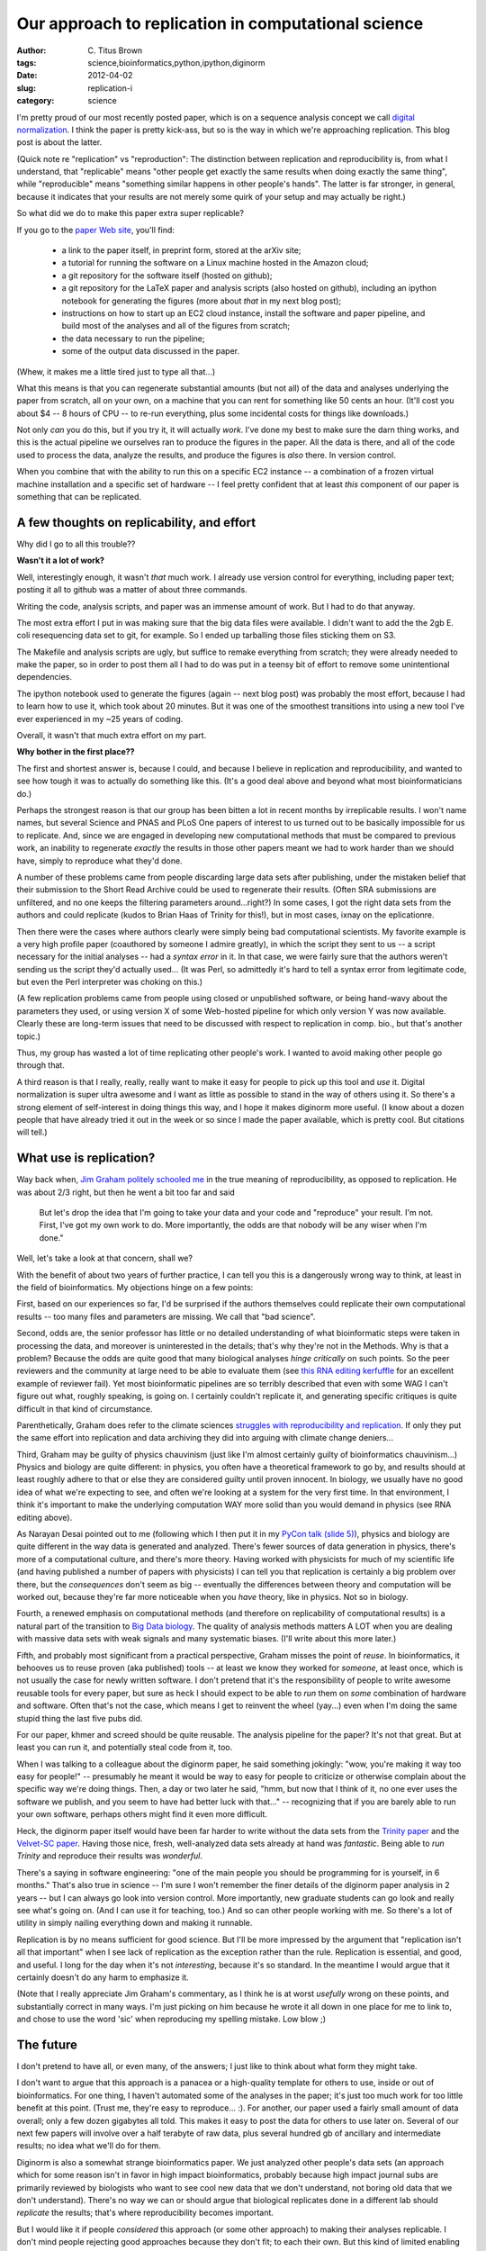 Our approach to replication in computational science
####################################################

:author: C\. Titus Brown
:tags: science,bioinformatics,python,ipython,diginorm
:date: 2012-04-02
:slug: replication-i
:category: science


I'm pretty proud of our most recently posted paper, which is on a
sequence analysis concept we call `digital normalization
<http://ged.msu.edu/papers/2012-diginorm/>`__.  I think the paper is
pretty kick-ass, but so is the way in which we're approaching
replication.  This blog post is about the latter.

(Quick note re "replication" vs "reproduction": The distinction
between replication and reproducibility is, from what I understand,
that "replicable" means "other people get exactly the same results
when doing exactly the same thing", while "reproducible" means
"something similar happens in other people's hands".  The latter is
far stronger, in general, because it indicates that your results are
not merely some quirk of your setup and may actually be right.)

So what did we do to make this paper extra super replicable?

If you go to the `paper Web site
<http://ged.msu.edu/papers/2012-diginorm/>`__, you'll find:

 - a link to the paper itself, in preprint form, stored at the arXiv
   site;

 - a tutorial for running the software on a Linux machine hosted in
   the Amazon cloud;

 - a git repository for the software itself (hosted on github);

 - a git repository for the LaTeX paper and analysis scripts (also
   hosted on github), including an ipython notebook for generating the
   figures (more about *that* in my next blog post);

 - instructions on how to start up an EC2 cloud instance, install the
   software and paper pipeline, and build most of the analyses and all
   of the figures from scratch;

 - the data necessary to run the pipeline;

 - some of the output data discussed in the paper.

(Whew, it makes me a little tired just to type all that...)

What this means is that you can regenerate substantial amounts (but
not all) of the data and analyses underlying the paper from scratch,
all on your own, on a machine that you can rent for something like 50
cents an hour.  (It'll cost you about $4 -- 8 hours of CPU -- to
re-run everything, plus some incidental costs for things like downloads.)

Not only *can* you do this, but if you try it, it will actually *work*.
I've done my best to make sure the darn thing works, and this is the
actual pipeline we ourselves ran to produce the figures in the paper.
All the data is there, and all of the code used to process the data,
analyze the results, and produce the figures is *also* there. In
version control.

When you combine that with the ability to run this on a specific EC2
instance -- a combination of a frozen virtual machine installation and
a specific set of hardware -- I feel pretty confident that at least
*this* component of our paper is something that can be replicated.

A few thoughts on replicability, and effort
-------------------------------------------

Why did I go to all this trouble??

**Wasn't it a lot of work?**

Well, interestingly enough, it wasn't *that* much work.  I already
use version control for everything, including paper text; posting it
all to github was a matter of about three commands.

Writing the code, analysis scripts, and paper was an immense amount of
work.  But I had to do that anyway.

The most extra effort I put in was making sure that the big data files
were available.  I didn't want to add the the 2gb E. coli resequencing
data set to git, for example.  So I ended up tarballing those files
sticking them on S3.

The Makefile and analysis scripts are ugly, but suffice to remake
everything from scratch; they were already needed to make the paper,
so in order to post them all I had to do was put in a teensy bit of
effort to remove some unintentional dependencies.

The ipython notebook used to generate the figures (again -- next blog
post) was probably the most effort, because I had to learn how to use
it, which took about 20 minutes.  But it was one of the smoothest
transitions into using a new tool I've ever experienced in my ~25 years
of coding.

Overall, it wasn't that much extra effort on my part.

**Why bother in the first place??**

The first and shortest answer is, because I could, and because I
believe in replication and reproducibility, and wanted to see how
tough it was to actually do something like this.  (It's a good deal
above and beyond what most bioinformaticians do.)

Perhaps the strongest reason is that our group has been bitten a lot
in recent months by irreplicable results.  I won't name names, but
several Science and PNAS and PLoS One papers of interest to us turned
out to be basically impossible for us to replicate.  And, since we are
engaged in developing new computational methods that must be compared
to previous work, an inability to
regenerate *exactly* the results in those other papers meant we had to
work harder than we should have, simply to reproduce what they'd done.

A number of these problems came from people discarding large data sets
after publishing, under the mistaken belief that their submission to
the Short Read Archive could be used to regenerate their results.
(Often SRA submissions are unfiltered, and no one keeps the filtering
parameters around...right?)  In some cases, I got the right data sets
from the authors and could replicate (kudos to Brian Haas of Trinity
for this!), but in most cases, ixnay on the eplicationre.

Then there were the cases where authors clearly were simply being bad
computational scientists.  My favorite example is a very high profile
paper (coauthored by someone I admire greatly), in which the script
they sent to us -- a script necessary for the initial analyses -- had
a *syntax error* in it.  In that case, we were fairly sure that the
authors weren't sending us the script they'd actually used...  (It was
Perl, so admittedly it's hard to tell a syntax error from legitimate
code, but even the Perl interpreter was choking on this.)

(A few replication problems came from people using closed or
unpublished software, or being hand-wavy about the parameters they
used, or using version X of some Web-hosted pipeline for which only
version Y was now available.  Clearly these are long-term issues that
need to be discussed with respect to replication in comp. bio., but
that's another topic.)

Thus, my group has wasted a lot of time replicating other people's
work.  I wanted to avoid making other people go through that.

A third reason is that I really, really, really want to make it easy
for people to pick up this tool and *use* it.  Digital normalization
is super ultra awesome and I want as little as possible to stand in
the way of others using it.  So there's a strong element of
self-interest in doing things this way, and I hope it makes diginorm
more useful.  (I know about a dozen people that have already tried it
out in the week or so since I made the paper available, which is
pretty cool.  But citations will tell.)

What use is replication?
------------------------

Way back when, `Jim Graham politely schooled me
<http://www.scimatic.com/node/361>`__ in the true meaning of
reproducibility, as opposed to replication.  He was about 2/3 right,
but then he went a bit too far and said

   But let's drop the idea that I'm going to take your data and your
   code and "reproduce" your result. I'm not. First, I've got my own
   work to do. More importantly, the odds are that nobody will be any
   wiser when I'm done."

Well, let's take a look at that concern, shall we?

With the benefit of about two years of further practice, I can tell
you this is a dangerously wrong way to think, at least in the field of
bioinformatics.  My objections hinge on a few points:

First, based on our experiences so far, I'd be surprised if the
authors themselves could replicate their own computational results --
too many files and parameters are missing.  We call that "bad
science".

Second, odds are, the senior professor has little or no detailed
understanding of what bioinformatic steps were taken in processing the
data, and moreover is uninterested in the details; that's why they're
not in the Methods.  Why is that a problem?  Because the odds are
quite good that many biological analyses *hinge critically* on such
points.  So the peer reviewers and the community at large need to be
able to evaluate them (see `this RNA editing kerfuffle
<http://seqanswers.com/forums/showthread.php?t=18501>`__ for an
excellent example of reviewer fail).  Yet most bioinformatic pipelines
are so terribly described that even with some WAG I can't figure out
what, roughly speaking, is going on.  I certainly couldn't replicate
it, and generating specific critiques is quite difficult in that kind
of circumstance.

Parenthetically, Graham does refer to the climate sciences `struggles
with reproducibility and replication
<http://www.realclimate.org/index.php/archives/2009/02/on-replication/langswitch_lang/in/>`__.  If only they put the same effort into replication and
data archiving they did into arguing with climate change deniers...

Third, Graham may be guilty of physics chauvinism (just like I'm
almost certainly guilty of bioinformatics chauvinism...) Physics and
biology are quite different: in physics, you often have a theoretical
framework to go by, and results should at least roughly adhere to that
or else they are considered guilty until proven innocent.  In biology,
we usually have no good idea of what we're expecting to see, and often
we're looking at a system for the very first time.  In that
environment, I think it's important to make the underlying computation
WAY more solid than you would demand in physics (see RNA editing above).

As Narayan Desai pointed out to me (following which I then put it in
my `PyCon talk (slide 5)
<http://www.slideshare.net/c.titus.brown/pycon-2011-talk-ngram-assembly-with-bloom-filters>`__),
physics and biology are quite different in the way data is generated
and analyzed.  There's fewer sources of data generation in physics,
there's more of a computational culture, and there's more theory.
Having worked with physicists for much of my scientific life (and
having published a number of papers with physicists) I can tell you
that replication is certainly a big problem over there, but the
*consequences* don't seem as big -- eventually the differences between
theory and computation will be worked out, because they're far more
noticeable when you *have* theory, like in physics.  Not so in biology.

Fourth, a renewed emphasis on computational methods (and therefore on
replicability of computational results) is a natural part of the
transition to `Big Data biology
<ivory.idyll.org/blog/mar-12/big-data-biology>`__.  The quality of
analysis methods matters A LOT when you are dealing with massive
data sets with weak signals and many systematic biases.  (I'll write
about this more later.)

Fifth, and probably most significant from a practical perspective,
Graham misses the point of *reuse*.  In bioinformatics, it behooves us
to reuse proven (aka published) tools -- at least we know they worked
for *someone*, at least once, which is not usually the case for newly
written software.  I don't pretend that it's the responsibility of
people to write awesome reusable tools for every paper, but sure as
heck I should expect to be able to *run* them on *some* combination of
hardware and software.  Often that's not the case, which means I get
to reinvent the wheel (yay...) even when I'm doing the same stupid
thing the last five pubs did.

For our paper, khmer and screed should be quite reusable.  The
analysis pipeline for the paper?  It's not that great.  But at least
you can run it, and potentially steal code from it, too.

When I was talking to a colleague about the diginorm paper, he said
something jokingly: "wow, you're making it way too easy for people!"
-- presumably he meant it would be way to easy for people to criticize
or otherwise complain about the specific way we're doing things.
Then, a day or two later he said, "hmm, but now that I think of it, no
one ever uses the software we publish, and you seem to have had better
luck with that..."  -- recognizing that if you are barely able to run
your own software, perhaps others might find it even more difficult.

Heck, the diginorm paper itself would have been far harder to write
without the data sets from the `Trinity paper
<http://www.ncbi.nlm.nih.gov/pubmed?term=21572440>`__ and the
`Velvet-SC paper
<http://www.ncbi.nlm.nih.gov/pubmed?term=21926975>`__.  Having those
nice, fresh, well-analyzed data sets already at hand was *fantastic*.
Being able to *run Trinity* and reproduce their results was *wonderful*.

There's a saying in software engineering: "one of the main people you
should be programming for is yourself, in 6 months."  That's also true
in science -- I'm sure I won't remember the finer details of the
diginorm paper analysis in 2 years -- but I can always go look into
version control.  More importantly, new graduate students can go look
and really see what's going on.  (And I can use it for teaching, too.)
And so can other people working with me.  So there's a lot of utility
in simply nailing everything down and making it runnable.

Replication is by no means sufficient for good science.  But I'll be
more impressed by the argument that "replication isn't all that
important" when I see lack of replication as the exception rather than
the rule.  Replication is essential, and good, and useful.  I long for
the day when it's not *interesting*, because it's so standard.  In
the meantime I would argue that it certainly doesn't do any harm to
emphasize it.

(Note that I really appreciate Jim Graham's commentary, as I think he
is at worst *usefully* wrong on these points, and substantially
correct in many ways.  I'm just picking on him because he wrote it all
down in one place for me to link to, and chose to use the word 'sic'
when reproducing my spelling mistake.  Low blow ;)

The future
----------

I don't pretend to have all, or even many, of the answers; I just like
to think about what form they might take.

I don't want to argue that this approach is a panacea or a
high-quality template for others to use, inside or out of
bioinformatics.  For one thing, I haven't automated some of the
analyses in the paper; it's just too much work for too little benefit
at this point.  (Trust me, they're easy to reproduce... :).  For
another, our paper used a fairly small amount of data overall; only a
few dozen gigabytes all told.  This makes it easy to post the data for
others to use later on.  Several of our next few papers will involve
over a half terabyte of raw data, plus several hundred gb of ancillary
and intermediate results; no idea what we'll do for them.

Diginorm is also a somewhat strange bioinformatics paper.  We just
analyzed other people's data sets (an approach which for some reason
isn't in favor in high impact bioinformatics, probably because high
impact journal subs are primarily reviewed by biologists who want to
see cool new data that we don't understand, not boring old data that
we don't understand).  There's no way we can or should argue that 
biological replicates done in a different lab should *replicate* the
results; that's where reproducibility becomes important.

But I would like it if people *considered* this approach (or some
other approach) to making their analyses replicable.  I don't mind
people rejecting good approaches because they don't fit; to each their
own.  But this kind of limited enabling of replication isn't that
difficult, frankly, and even if it were, it has plenty of upsides.
It's definitely not irrelevant to the practice of science -- I would
challenge anyone to try to make *that* claim in good faith.

--titus

p.s. I think I have to refer to this `cancer results not reproducible <http://news.yahoo.com/cancer-science-many-discoveries-dont-hold-174216262.html>`__ paper somewhere.  Done.


----

**Legacy Comments**


Posted by Jorgen on 2012-04-02 at 05:24. 

::

   Great post. It's encouraging to see that you care about
   reproducibility in bioinformatics. Now we need to get the reviewers on
   our side: A github page for every paper and all figures and tables
   reproducible with a single 'make' :)    PS: The pyCon-slide link is
   actually pointing to the cancer-not-reproducible link.


Posted by Ben on 2012-04-02 at 09:28. 

::

   I have struggled with reproducing (or replicating) others'
   computational work, as well. This is a fantastic post! I wish more
   computational biologists thought like you do!


Posted by Titus Brown on 2012-04-02 at 10:42. 

::

   Thanks, Jorgen -- updated.  Thanks, Ben!


Posted by David Escott on 2012-04-02 at 16:50. 

::

   Most institutions have required courses in intro statistics for field
   X, but I feel that what would be more useful is a required course in
   version control. The fact that you even know how to use git (sadly)
   puts you well beyond what is known in a wide array of fields. Keep up
   the good work.


Posted by Michael Kellen on 2012-04-03 at 01:10. 

::

   Great to see someone who is so thoughtful and complete in their work.
   Have spent some time looking at GitHub myself as we look to develop a
   similar system targeted at the data analysis space <a
   href="http://wp.me/p2faIU-y">http://wp.me/p2faIU-y</a>


Posted by Raphael on 2012-04-03 at 07:39. 

::

   Great work, great post. I'm looking forward to the ipython notebook!


Posted by Steve P on 2012-04-04 at 10:47. 

::

   Nice post. I've been working on a replication pipeline for a couple
   papers I'm writing. Mine is just a bunch of bash scripts that invoke
   Python and R scripts. I guess I wasn't too worried about platform
   issues, such that I would need to wrap it in a virtual machine, but
   maybe I should be. I definitely agree with your points about how this
   exposes you to more scrutiny, because people can actually pick apart
   the precise steps you took, and you sometimes have to make arbitrary
   decisions that may have a substantial impact on your results.


Posted by Kris on 2012-04-04 at 17:34. 

::

   This is great stuff.  In some venues it might be appropriate to
   require or at least strongly suggest this material be provided during
   peer review.  Sadly, this would really increase the level of effort
   required by a reviewer -- but it would also likely really increase the
   quality of the review!


Posted by Anthony Scopatz on 2012-04-07 at 17:12. 

::

   Titus, how important is the VM / EC2 instance that you are using is to
   the replication - reproducibility distinction?  Given the definition
   of replication here it seems that being able to run on the same
   hardware and in the same computing environment is critical.    For
   example, obtaining the same or similar results using different
   versions of the Linux kernel (say v3.3.1 vs v2.6.35) would be
   reproduction, not replication.  Similarly, if you use different
   chipsets this is reproduction.    With replication being narrowly
   defined as having full equality over the hardware and software stack,
   reproducibility certainly is the harder problem.  Knowing which of the
   hundreds of thousands of extrinsic variables actually may matter to a
   result is a hard problem in general.  However, this is where testing
   &amp; debugging come in and ensure that a code works on many classes
   of systems.    Note that I just trying to get a handle on when it is
   appropriate to use these two terms.  I am not criticizing the good
   &amp; noble pursuit of replication.  I dream of the day where
   replication, testing, v&amp;v, and uq are just done as a matter of
   course in the sciences.      tl;dr: replication is when you have full
   control over the hardware and software stack and reproduction is
   anything else where the tests still pass and you obtain the same basic
   results, right?


Posted by Titus Brown on 2012-04-07 at 21:06. 

::

   Hey Anthony... yeah, good questions.  No idea how to respond.  I'm
   sure there's a fuzzy boundary between replication and reproduction,
   but not sure how to delineate.


Posted by steven mosher on 2012-04-08 at 17:12. 

::

   Great post..

